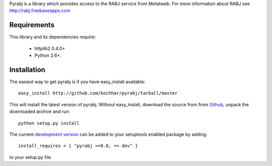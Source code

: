 Pyrabj is a library which provides access to the RABJ service from
Metatweb. For more information about RABJ see http://rabj.freebaseapps.com

Requirements
============

This library and its dependencies require:

 * httplib2 0.4.0+
 * Python 2.6+.
 
Installation
============

The easiest way to get pyrabj is if you have easy_install available::

	easy_install http://github.com/kochhar/pyrabj/tarball/master

This will install the latest version of pyrabj. Without easy_install,
download the source from from `Github
<http://github.com/kochhar/pyrabj/archives/master>`_, unpack the downloaded
archive and run::

	python setup.py install

The current `development version
<http://github.com/kochhar/pyrabj/tarball/master#egg=pyrabj-dev>`_ can be
added to your setuptools enabled package by adding::

    install_requires = [ "pyrabj >=0.0, == dev" ]

to your setup.py file.

